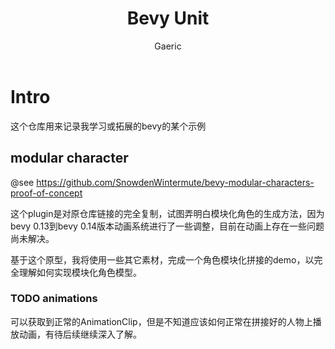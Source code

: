 #+title: Bevy Unit
#+startup: content
#+author: Gaeric
#+HTML_HEAD: <link href="./worg.css" rel="stylesheet" type="text/css">
#+HTML_HEAD: <link href="/static/css/worg.css" rel="stylesheet" type="text/css">
#+OPTIONS: ^:{}
* Intro
  这个仓库用来记录我学习或拓展的bevy的某个示例
** modular character
   @see 
   https://github.com/SnowdenWintermute/bevy-modular-characters-proof-of-concept

   这个plugin是对原仓库链接的完全复制，试图弄明白模块化角色的生成方法，因为bevy 0.13到bevy 0.14版本动画系统进行了一些调整，目前在动画上存在一些问题尚未解决。

   基于这个原型，我将使用一些其它素材，完成一个角色模块化拼接的demo，以完全理解如何实现模块化角色模型。
   
*** TODO animations
    可以获取到正常的AnimationClip，但是不知道应该如何正常在拼接好的人物上播放动画，有待后续继续深入了解。


